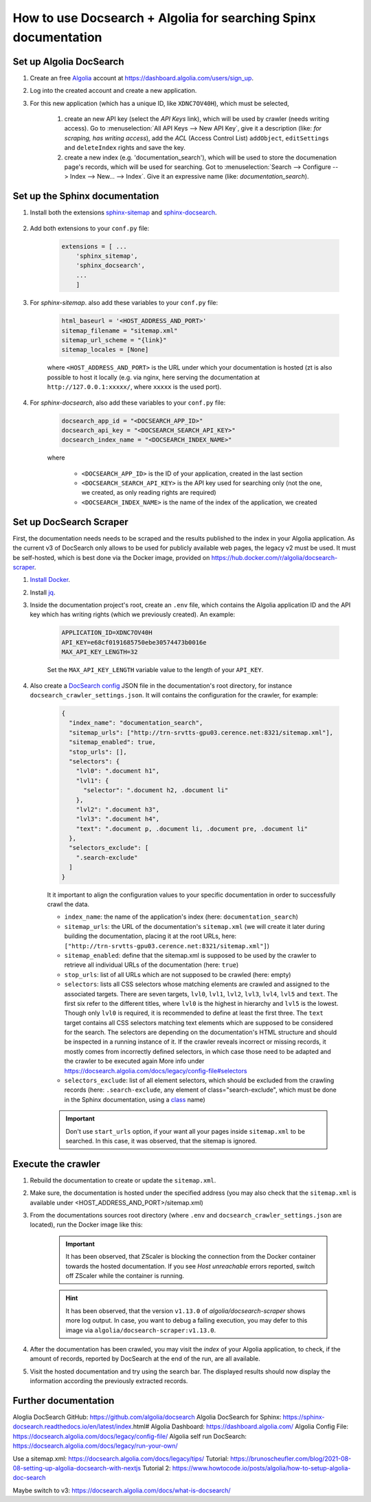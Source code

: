 How to use Docsearch + Algolia for searching Spinx documentation
================================================================

Set up Algolia DocSearch
------------------------

#. Create an free `Algolia`_ account at https://dashboard.algolia.com/users/sign_up.
#. Log into the created account and create a new application.
#. For this new application (which has a unique ID, like ``XDNC7OV40H``), which
   must be selected,

    #. create an new API key (select the *API Keys* link), which will be used by
       crawler (needs writing access). Go to :menuselection:`All API Keys --> New API Key`,
       give it a description (like: *for scraping, has writing access*), add the *ACL*
       (Access Control List) ``addObject``, ``editSettings`` and ``deleteIndex`` rights
       and save the key.
    #. create a new index (e.g. 'documentation_search'), which will be used to store
       the documenation page's records, which will be used for searching. Got to
       :menuselection:`Search --> Configure --> Index --> New... --> Index`. Give
       it an expressive name (like: *documentation_search*).

Set up the Sphinx documentation
-------------------------------
#. Install both the extensions `sphinx-sitemap`_ and `sphinx-docsearch`_.

    .. prompt:: bash

        pip install sphinx-sitemap sphinx-docsearch

#. Add both extensions to your ``conf.py`` file:

    .. code-block:: python

        extensions = [ ...
            'sphinx_sitemap',
            'sphinx_docsearch',
            ...
            ]

#. For *sphinx-sitemap*. also add these variables to your ``conf.py`` file:

    .. code-block:: python

        html_baseurl = '<HOST_ADDRESS_AND_PORT>'
        sitemap_filename = "sitemap.xml"
        sitemap_url_scheme = "{link}"
        sitemap_locales = [None]

    where ``<HOST_ADDRESS_AND_PORT>`` is the URL under which your documentation
    is hosted (zt is also possible to host it locally (e.g. via nginx,
    here serving the documentation at ``http://127.0.0.1:xxxxx/``, where ``xxxxx``
    is the used port).

#. For *sphinx-docsearch*, also add these variables to your ``conf.py`` file:

    .. code-block:: python

        docsearch_app_id = "<DOCSEARCH_APP_ID>"
        docsearch_api_key = "<DOCSEARCH_SEARCH_API_KEY>"
        docsearch_index_name = "<DOCSEARCH_INDEX_NAME>"

    where

        * ``<DOCSEARCH_APP_ID>`` is the ID of your application, created in the last section
        * ``<DOCSEARCH_SEARCH_API_KEY>`` is the API key used for searching only (not the one,
          we created, as only reading rights are required)
        * ``<DOCSEARCH_INDEX_NAME>`` is the name of the index of the application, we created

Set up DocSearch Scraper
------------------------
First, the documentation needs needs to be scraped and the results published to the index
in your Algolia application. As the current v3 of DocSearch only allows to be used for
publicly available web pages, the legacy v2 must be used. It must be self-hosted, which is
best done via the Docker image, provided on https://hub.docker.com/r/algolia/docsearch-scraper.

#. `Install Docker`_.
#. Install `jq`_.
#. Inside the documentation project's root, create an ``.env`` file, which contains the
   Algolia application ID and the API key which has writing rights (which we previously created).
   An example:

    .. code-block:: ini

        APPLICATION_ID=XDNC7OV40H
        API_KEY=e68cf0191685750ebe30574473b0016e
        MAX_API_KEY_LENGTH=32

    Set the ``MAX_API_KEY_LENGTH`` variable value to the length of your ``API_KEY``.

#. Also create a `DocSearch config`_ JSON file in the documentation's root directory,
   for instance ``docsearch_crawler_settings.json``. It will contains the configuration
   for the crawler, for example:

    .. code-block:: json

        {
          "index_name": "documentation_search",
          "sitemap_urls": ["http://trn-srvtts-gpu03.cerence.net:8321/sitemap.xml"],
          "sitemap_enabled": true,
          "stop_urls": [],
          "selectors": {
            "lvl0": ".document h1",
            "lvl1": {
              "selector": ".document h2, .document li"
            },
            "lvl2": ".document h3",
            "lvl3": ".document h4",
            "text": ".document p, .document li, .document pre, .document li"
          },
          "selectors_exclude": [
            ".search-exclude"
          ]
        }

    It it important to align the configuration values to your specific documentation in
    order to successfully crawl the data.

    * ``index_name``: the name of the application's index (here: ``documentation_search``)
    * ``sitemap_urls``: the URL of the documentation's ``sitemap.xml`` (we will create it
      later during building the documentation, placing it at the root URLs, here:
      ``["http://trn-srvtts-gpu03.cerence.net:8321/sitemap.xml"]``)
    * ``sitemap_enabled``: define that the sitemap.xml is supposed to be used by the
      crawler to retrieve all individual URLs of the documentation (here: ``true``)
    * ``stop_urls``: list of all URLs which are not supposed to be crawled (here: empty)
    * ``selectors``: lists all CSS selectors whose matching elements are crawled and
      assigned to the associated targets. There are seven targets, ``lvl0``, ``lvl1``,
      ``lvl2``, ``lvl3``, ``lvl4``, ``lvl5`` and ``text``. The first six refer to the
      different titles, where ``lvl0`` is the highest in hierarchy and ``lvl5`` is the
      lowest. Though only ``lvl0`` is required, it is recommended to define at least the
      first three. The ``text`` target contains all CSS selectors matching text elements
      which are supposed to be considered for the search. The selectors are depending
      on the documentation's HTML structure and should be inspected in a running instance
      of it. If the crawler reveals incorrect or missing records, it mostly comes from
      incorrectly defined selectors, in which case those need to be adapted and the
      crawler to be executed again
      More info under https://docsearch.algolia.com/docs/legacy/config-file#selectors
    * ``selectors_exclude``: list of all element selectors, which should be excluded
      from the crawling records (here: ``.search-exclude``, any element of class="search-exclude",
      which must be done in the Sphinx documentation, using a `class`_ name)

    .. important::

        Don't use ``start_urls`` option, if your want all your pages inside ``sitemap.xml``
        to be searched. In this case, it was observed, that the sitemap is ignored.


Execute the crawler
-------------------
#. Rebuild the documentation to create or update the ``sitemap.xml``.
#. Make sure, the documentation is hosted under the specified address (you may also
   check that the ``sitemap.xml`` is available under <HOST_ADDRESS_AND_PORT>/sitemap.xml)
#. From the documentations sources root directory (where ``.env`` and
   ``docsearch_crawler_settings.json`` are located), run the Docker image like this:

    .. prompt:: bash

        docker run -it --env-file=.env -e "CONFIG=$(cat docsearch_crawler_settings.json | jq -r tostring)" algolia/docsearch-scraper

    .. important::

        It has been observed, that ZScaler is blocking the connection from the Docker
        container towards the hosted documentation. If you see *Host unreachable* errors
        reported, switch off ZScaler while the container is running.

    .. hint::

        It has been observed, that the version ``v1.13.0`` of *algolia/docsearch-scraper*
        shows more log output. In case, you want to debug a failing execution, you may
        defer to this image via ``algolia/docsearch-scraper:v1.13.0``.

#. After the documentation has been crawled, you may visit the *index* of your Algolia
   application, to check, if the amount of records, reported by DocSearch at the end of
   the run, are all available.
#. Visit the hosted documentation and try using the search bar. The displayed results
   should now display the information according the previously extracted records.


Further documentation
---------------------

Aloglia DocSearch GitHub: https://github.com/algolia/docsearch
Algolia DocSearch for Sphinx: https://sphinx-docsearch.readthedocs.io/en/latest/index.html#
Algolia Dashboard: https://dashboard.algolia.com/
Algolia Config File: https://docsearch.algolia.com/docs/legacy/config-file/
Algolia self run DocSearch: https://docsearch.algolia.com/docs/legacy/run-your-own/

Use a sitemap.xml: https://docsearch.algolia.com/docs/legacy/tips/
Tutorial: https://brunoscheufler.com/blog/2021-08-08-setting-up-algolia-docsearch-with-nextjs
Tutorial 2: https://www.howtocode.io/posts/algolia/how-to-setup-algolia-doc-search

Maybe switch to v3: https://docsearch.algolia.com/docs/what-is-docsearch/



.. _Algolia: https://www.algolia.com/
.. _sphinx-sitemap: https://sphinx-sitemap.readthedocs.io/en/latest/index.html
.. _sphinx-docsearch: https://sphinx-docsearch.readthedocs.io/en/latest/
.. _Install Docker: https://docs.docker.com/engine/install/
.. _DocSearch config: https://docsearch.algolia.com/docs/legacy/config-file/
.. _class: https://docutils.sourceforge.io/docs/ref/rst/directives.html#class-option
.. _jq: https://github.com/jqlang/jq